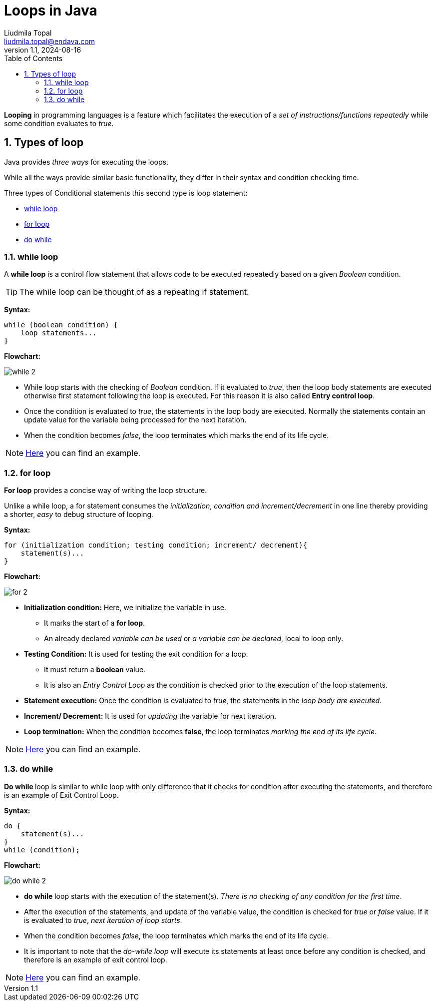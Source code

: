 = Loops in Java
Liudmila Topal <liudmila.topal@endava.com>
:revnumber: 1.1
:revdate: 2024-08-16
:doctype: book
:toc: left
:sectnums:
:icons: font
:highlightjs-languages: java

*Looping* in programming languages is a feature which facilitates the execution of a _set of instructions/functions repeatedly_ while some condition evaluates to _true_.

== Types of loop

Java provides _three ways_ for executing the loops.

While all the ways provide similar basic functionality, they differ in their syntax and condition checking time.

Three types of Conditional statements this second type is loop statement:

* link:#while[while loop]
* link:#for[for loop]
* link:#do[do while]

=== [[while]]while loop

A *while loop* is a control flow statement that allows code to be executed repeatedly based on a given _Boolean_ condition.

TIP: The while loop can be thought of as a repeating if statement.

*Syntax:*

[source,java]
----
while (boolean condition) {
    loop statements...
}
----

*Flowchart:*

image::../resource/while_2.png[]

* While loop starts with the checking of _Boolean_ condition.
If it evaluated to _true_, then the loop body statements are executed otherwise first statement following the loop is executed.
For this reason it is also called *Entry control loop*.
* Once the condition is evaluated to _true_, the statements in the loop body are executed.
Normally the statements contain an update value for the variable being processed for the next iteration.
* When the condition becomes _false_, the loop terminates which marks the end of its life cycle.

[NOTE]
====
link:loops.examples/While.java[Here] you can find an example.
====

=== [[for]]for loop

*For loop* provides a concise way of writing the loop structure.

Unlike a while loop, a for statement consumes the _initialization_, _condition and increment/decrement_ in one line thereby providing a shorter, _easy_ to debug structure of looping.

*Syntax:*

[source,java]
----
for (initialization condition; testing condition; increment/ decrement){
    statement(s)...
}
----

*Flowchart:*

image::../resource/for_2.png[]

* *Initialization condition:* Here, we initialize the variable in use.
** It marks the start of a *for loop*.
** An already declared _variable can be used_ or _a variable can be declared_, local to loop only.
* *Testing Condition:* It is used for testing the exit condition for a loop.
** It must return a *boolean* value.
** It is also an _Entry Control Loop_ as the condition is checked prior to the execution of the loop statements.
* *Statement execution:* Once the condition is evaluated to _true_, the statements in the _loop body are executed_.
* *Increment/ Decrement:* It is used for _updating_ the variable for next iteration.
* *Loop termination:* When the condition becomes *false*, the loop terminates _marking the end of its life cycle_.

[NOTE]
====
link:loops.examples/For.java[Here] you can find an example.
====

=== [[do]]do while

**Do while **loop is similar to while loop with only difference that it checks for condition after executing the statements, and therefore is an example of Exit Control Loop.

*Syntax:*

[source,java]
----
do {
    statement(s)...
}
while (condition);
----

*Flowchart:*

image::../resource/do_while_2.png[]

* *do while* loop starts with the execution of the statement(s).
_There is no checking of any condition for the first time_.
* After the execution of the statements, and update of the variable value, the condition is checked for _true_ or _false_ value.
If it is evaluated to _true_, _next iteration of loop starts_.
* When the condition becomes _false_, the loop terminates which marks the end of its life cycle.
* It is important to note that the _do-while loop_ will execute its statements at least once before any condition is checked, and therefore is an example of exit control loop.

[NOTE]
====
link:loops.examples/DoWhile.java[Here] you can find an example.
====